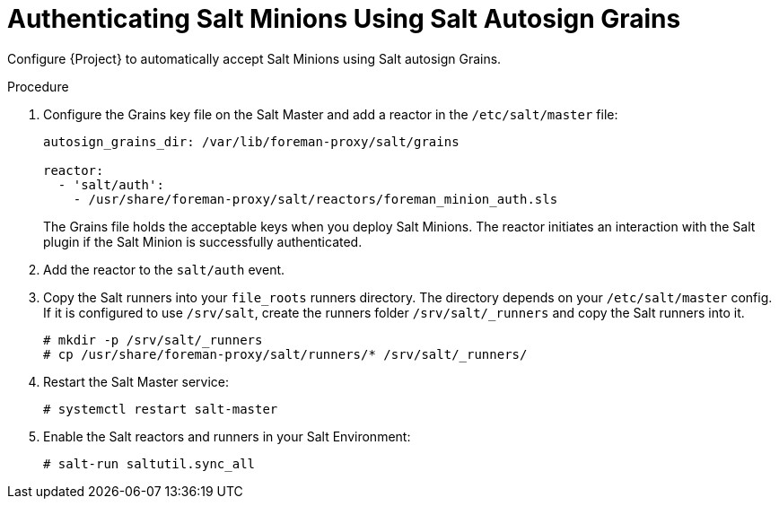 [id="salt_guide_authenticating_salt_minions_using_salt_autosign_grains_{context}"]
= Authenticating Salt Minions Using Salt Autosign Grains

Configure {Project} to automatically accept Salt Minions using Salt autosign Grains.

.Procedure
. Configure the Grains key file on the Salt Master and add a reactor in the `/etc/salt/master` file:
+
[options="nowrap" subs="attributes"]
----
autosign_grains_dir: /var/lib/foreman-proxy/salt/grains

reactor:
  - 'salt/auth':
    - /usr/share/foreman-proxy/salt/reactors/foreman_minion_auth.sls
----
+
The Grains file holds the acceptable keys when you deploy Salt Minions.
The reactor initiates an interaction with the Salt plugin if the Salt Minion is successfully authenticated.
. Add the reactor to the `salt/auth` event.
. Copy the Salt runners into your `file_roots` runners directory.
The directory depends on your `/etc/salt/master` config.
If it is configured to use `/srv/salt`, create the runners folder `/srv/salt/_runners` and copy the Salt runners into it.
+
[options="nowrap" subs="attributes"]
----
# mkdir -p /srv/salt/_runners
# cp /usr/share/foreman-proxy/salt/runners/* /srv/salt/_runners/
----
. Restart the Salt Master service:
+
[options="nowrap" subs="attributes"]
----
# systemctl restart salt-master
----
. Enable the Salt reactors and runners in your Salt Environment:
+
[options="nowrap" subs="attributes"]
----
# salt-run saltutil.sync_all
----
